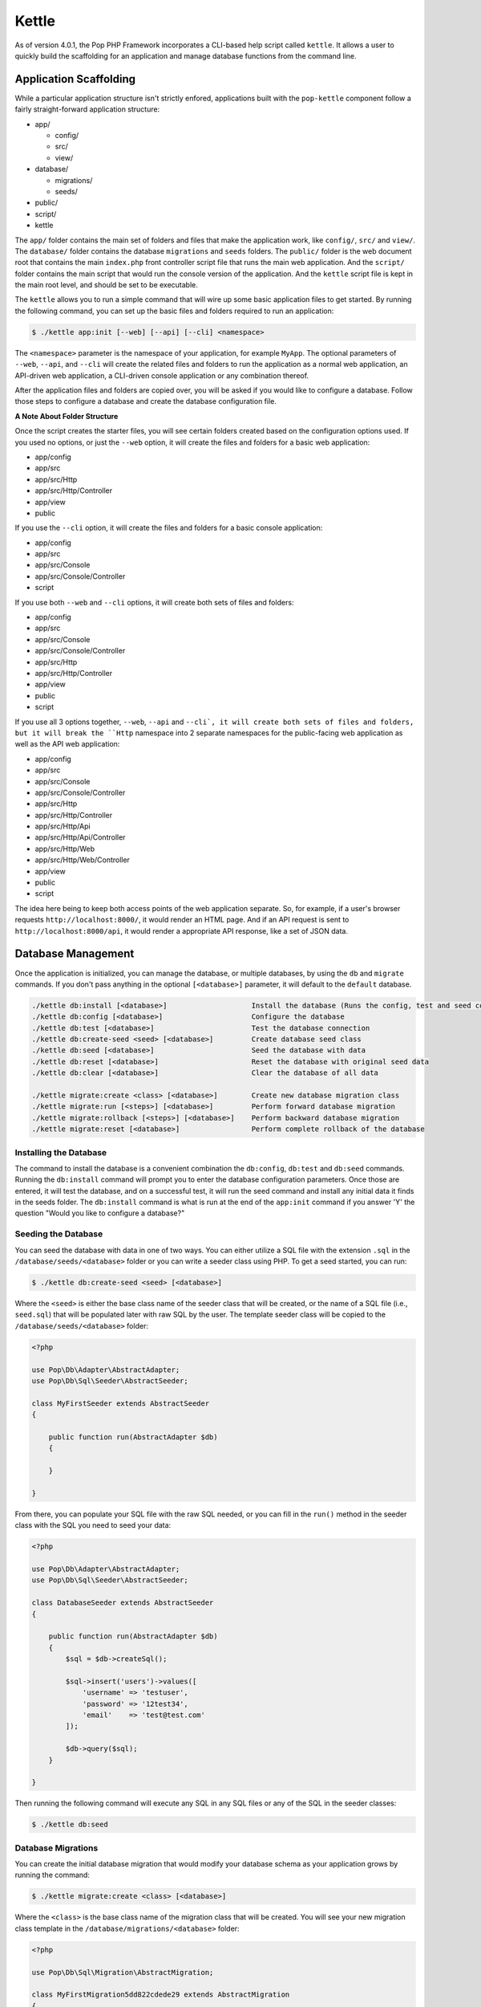 Kettle
=======

As of version 4.0.1, the Pop PHP Framework incorporates a CLI-based help script called
``kettle``. It allows a user to quickly build the scaffolding for an application and
manage database functions from the command line.

Application Scaffolding
-----------------------

While a particular application structure isn't strictly enfored, applications built with the
``pop-kettle`` component follow a fairly straight-forward application structure:

* app/

  - config/
  - src/
  - view/

* database/

  - migrations/
  - seeds/

* public/
* script/
* kettle

The ``app/`` folder contains the main set of folders and files that make the application work, like ``config/``,
``src/`` and ``view/``. The ``database/`` folder contains the database ``migrations`` and ``seeds`` folders.
The ``public/`` folder is the web document root that contains the main ``index.php`` front controller script file
that runs the main web application. And the ``script/`` folder contains the main script that would run the console
version of the application. And the ``kettle`` script file is kept in the main root level, and should be set to be
executable.

The ``kettle`` allows you to run a simple command that will wire up some basic application files to get started.
By running the following command, you can set up the basic files and folders required to run an application:

.. code-block:: bash

    $ ./kettle app:init [--web] [--api] [--cli] <namespace>

The ``<namespace>`` parameter is the namespace of your application, for example ``MyApp``.
The optional parameters of ``--web``, ``--api``, and ``--cli`` will create the related files
and folders to run the application as a normal web application, an API-driven web
application, a CLI-driven console application or any combination thereof.

After the application files and folders are copied over, you will be asked if you
would like to configure a database. Follow those steps to configure a database and
create the database configuration file.

**A Note About Folder Structure**

Once the script creates the starter files, you will see certain folders created based on the configuration
options used. If you used no options, or just the ``--web`` option, it will create the files and folders for
a basic web application:

* app/config
* app/src
* app/src/Http
* app/src/Http/Controller
* app/view
* public

If you use the ``--cli`` option, it will create the files and folders for a basic console application:

* app/config
* app/src
* app/src/Console
* app/src/Console/Controller
* script

If you use both ``--web`` and ``--cli`` options, it will create both sets of files and folders:

* app/config
* app/src
* app/src/Console
* app/src/Console/Controller
* app/src/Http
* app/src/Http/Controller
* app/view
* public
* script

If you use all 3 options together, ``--web``, ``--api`` and ``--cli`, it will create both sets of files and folders,
but it will break the ``Http`` namespace into 2 separate namespaces for the public-facing web application as well
as the API web application:

* app/config
* app/src
* app/src/Console
* app/src/Console/Controller
* app/src/Http
* app/src/Http/Controller
* app/src/Http/Api
* app/src/Http/Api/Controller
* app/src/Http/Web
* app/src/Http/Web/Controller
* app/view
* public
* script

The idea here being to keep both access points of the web application separate. So, for example, if a user's
browser requests ``http://localhost:8000/``, it would render an HTML page. And if an API request is sent to
``http://localhost:8000/api``, it would render a appropriate API response, like a set of JSON data.

Database Management
-------------------

Once the application is initialized, you can manage the database, or multiple databases, by using the
``db`` and ``migrate`` commands. If you don't pass anything in the optional ``[<database>]`` parameter,
it will default to the ``default`` database.

.. code-block:: bash

    ./kettle db:install [<database>]                    Install the database (Runs the config, test and seed commands)
    ./kettle db:config [<database>]                     Configure the database
    ./kettle db:test [<database>]                       Test the database connection
    ./kettle db:create-seed <seed> [<database>]         Create database seed class
    ./kettle db:seed [<database>]                       Seed the database with data
    ./kettle db:reset [<database>]                      Reset the database with original seed data
    ./kettle db:clear [<database>]                      Clear the database of all data

    ./kettle migrate:create <class> [<database>]        Create new database migration class
    ./kettle migrate:run [<steps>] [<database>]         Perform forward database migration
    ./kettle migrate:rollback [<steps>] [<database>]    Perform backward database migration
    ./kettle migrate:reset [<database>]                 Perform complete rollback of the database

Installing the Database
~~~~~~~~~~~~~~~~~~~~~~~

The command to install the database is a convenient combination the ``db:config``, ``db:test`` and ``db:seed`` commands.
Running the ``db:install`` command will prompt you to enter the database configuration parameters. Once those are entered,
it will test the database, and on a successful test, it will run the seed command and install any initial data it finds
in the seeds folder. The ``db:install`` command is what is run at the end of the ``app:init`` command if you answer 'Y'
the question "Would you like to configure a database?"

Seeding the Database
~~~~~~~~~~~~~~~~~~~~

You can seed the database with data in one of two ways. You can either utilize a SQL file with the extension ``.sql``
in the ``/database/seeds/<database>`` folder or you can write a seeder class using PHP. To get a seed started,
you can run:

.. code-block:: bash

    $ ./kettle db:create-seed <seed> [<database>]

Where the ``<seed>`` is either the base class name of the seeder class that will be created, or the name of a
SQL file (i.e., ``seed.sql``) that will be populated later with raw SQL by the user. The template seeder class
will be copied to the ``/database/seeds/<database>`` folder:

.. code-block:: php

    <?php

    use Pop\Db\Adapter\AbstractAdapter;
    use Pop\Db\Sql\Seeder\AbstractSeeder;

    class MyFirstSeeder extends AbstractSeeder
    {

        public function run(AbstractAdapter $db)
        {

        }

    }

From there, you can populate your SQL file with the raw SQL needed, or you can fill in the ``run()`` method in
the seeder class with the SQL you need to seed your data:

.. code-block:: php

    <?php

    use Pop\Db\Adapter\AbstractAdapter;
    use Pop\Db\Sql\Seeder\AbstractSeeder;

    class DatabaseSeeder extends AbstractSeeder
    {

        public function run(AbstractAdapter $db)
        {
            $sql = $db->createSql();

            $sql->insert('users')->values([
                'username' => 'testuser',
                'password' => '12test34',
                'email'    => 'test@test.com'
            ]);

            $db->query($sql);
        }

    }

Then running the following command will execute any SQL in any SQL files or any of the SQL in the seeder classes:

.. code-block:: bash

    $ ./kettle db:seed

Database Migrations
~~~~~~~~~~~~~~~~~~~

You can create the initial database migration that would modify your database schema as your application
grows by running the command:

.. code-block:: bash

    $ ./kettle migrate:create <class> [<database>]

Where the ``<class>`` is the base class name of the migration class that will be created. You will see your new
migration class template in the ``/database/migrations/<database>`` folder:

.. code-block:: php

    <?php

    use Pop\Db\Sql\Migration\AbstractMigration;

    class MyFirstMigration5dd822cdede29 extends AbstractMigration
    {

        public function up()
        {

        }

        public function down()
        {

        }

    }

From there, you can populate the ``up()`` and ``down()`` with the schema to modify your database:

.. code-block:: php

    <?php

    use Pop\Db\Sql\Migration\AbstractMigration;

    class MyFirstMigration5dd822cdede29 extends AbstractMigration
    {

        public function up()
        {
            $schema = $this->db->createSchema();
            $schema->create('users')
                ->int('id', 16)->increment()
                ->varchar('username', 255)
                ->varchar('password', 255)
                ->varchar('email', 255)
                ->primary('id');

            $schema->execute();
        }

        public function down()
        {
            $schema = $this->db->createSchema();
            $schema->drop('users');
            $schema->execute();
        }

    }

You can run the migration and create the ``users`` table by running the command:

.. code-block:: bash

    $ ./kettle migrate:run

And you can rollback the migration and drop the users table by running the command:

.. code-block:: bash

    $ ./kettle migrate:rollback


Running the Web Server
----------------------

The ``pop-kettle`` component also provides a simple way to run PHP's built-in web-server, by running the command:

.. code-block:: bash

    $ ./kettle serve [--host=] [--port=] [--folder=]

This is for development environments only and it is strongly advised against using the built-in web server
in a production environment in any way.

Accessing the Application
-------------------------

If you have wired up the beginnings of an application, you can then access the default routes in the following ways.
Assuming you've started the web server as described above using ``./kettle serve``, you can access the web application
by going to the address ``http://localhost:8000/`` in any web browser and seeing the default index HTML page.

If you want to access the API application, the default route for that is http://localhost:8000/api and you can
access it like this to see the default JSON response:

.. code-block:: bash

    $ curl -i -X GET http://localhost:8000/api

And, if you cd ``script``, you'll see the default CLI application that was created. The default route available
to the CLI application is the help route:

.. code-block:: bash

    $ ./myapp help

**Using on Windows**

Most UNIX-based environments should recognize the main ``kettle`` application script as a PHP script and run it
accordingly, without having to explicitly call the php command and pass the script and its parameters into it.
However, if you're on an environment like Windows, depending on your exact environment set up, you will most
likely have to prepend all of the command calls with the ``php`` command, for example:

.. code-block:: bash

    C:\popphp\pop-kettle>php kettle help
